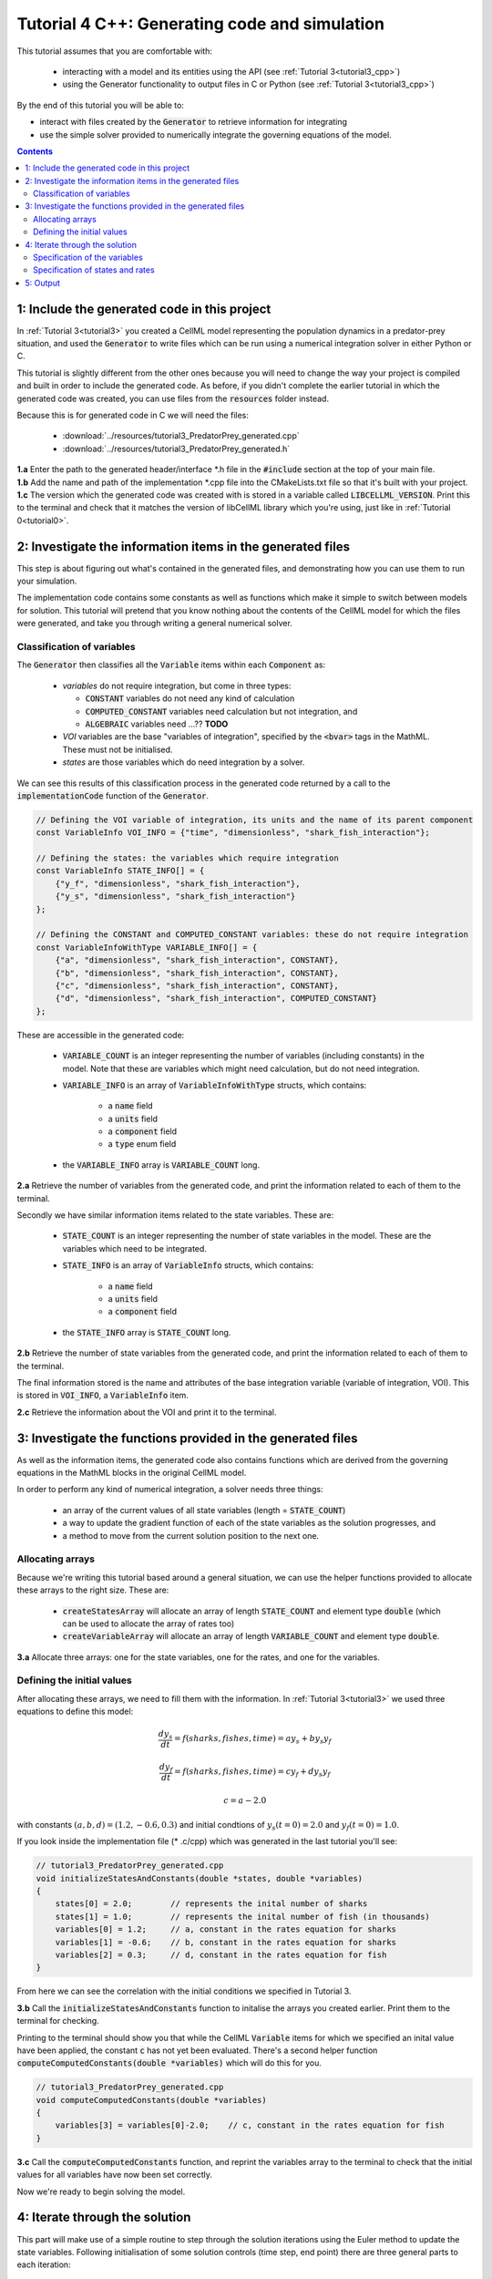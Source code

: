 .. _tutorial4_cpp:

==============================================
Tutorial 4 C++: Generating code and simulation
==============================================

This tutorial assumes that you are comfortable with:

 - interacting with a model and its entities using the API (see
   :ref:`Tutorial 3<tutorial3_cpp>`)
 - using the Generator functionality to output files in C or Python
   (see :ref:`Tutorial 3<tutorial3_cpp>`)

By the end of this tutorial you will be able to:

- interact with files created by the :code:`Generator` to retrieve information
  for integrating
- use the simple solver provided to numerically integrate the governing
  equations of the model.

.. contents:: Contents
    :local:

1: Include the generated code in this project
=============================================
In :ref:`Tutorial 3<tutorial3>` you created a CellML model representing the
population dynamics in a predator-prey situation, and used the
:code:`Generator` to write files which can be run using a numerical integration
solver in either Python or C.

This tutorial is slightly different from the other ones because you will need
to change the way your project is compiled and built in order to include the
generated code.  As before, if you didn't complete the earlier tutorial in
which the generated code was created, you can use files from the
:code:`resources` folder instead.

Because this is for generated code in C we will need the files:

 - :download:`../resources/tutorial3_PredatorPrey_generated.cpp`
 - :download:`../resources/tutorial3_PredatorPrey_generated.h`


.. container:: dothis

    **1.a** Enter the path to the generated header/interface *.h file in the
    :code:`#include` section at the top of your main file.


.. container:: dothis

    **1.b** Add the name and path of the implementation *.cpp file into the
    CMakeLists.txt file so that it's built with your project.

.. container:: dothis

    **1.c** The version which the generated code was created with is stored in
    a variable called :code:`LIBCELLML_VERSION`.  Print this to the terminal
    and check that it matches the version of libCellML library which you're
    using, just like in :ref:`Tutorial 0<tutorial0>`.

2: Investigate the information items in the generated files
===========================================================
This step is about figuring out what's contained in the generated files, and
demonstrating how you can use them to run your simulation.

The implementation code contains some constants as well as functions which
make it simple to switch between models for solution.  This tutorial will
pretend that you know nothing about the contents of the CellML model for which
the files were generated, and take you through writing a general numerical
solver.

Classification of variables
+++++++++++++++++++++++++++
The :code:`Generator` then classifies all the :code:`Variable` items within
each :code:`Component` as:

  - *variables* do not require integration, but come in three types:

    - :code:`CONSTANT` variables do not need any kind of calculation
    - :code:`COMPUTED_CONSTANT` variables need calculation but not integration, and
    - :code:`ALGEBRAIC` variables need ...?? **TODO**

  - *VOI* variables are the base "variables of integration", specified by the :code:`<bvar>`
    tags in the MathML.  These must not be initialised.
  - *states* are those variables which do need integration by a solver.

We can see this results of this classification process in the generated code
returned by a call to the :code:`implementationCode` function of the :code:`Generator`.

.. code-block:: cpp

  // Defining the VOI variable of integration, its units and the name of its parent component
  const VariableInfo VOI_INFO = {"time", "dimensionless", "shark_fish_interaction"};

  // Defining the states: the variables which require integration
  const VariableInfo STATE_INFO[] = {
      {"y_f", "dimensionless", "shark_fish_interaction"},
      {"y_s", "dimensionless", "shark_fish_interaction"}
  };

  // Defining the CONSTANT and COMPUTED_CONSTANT variables: these do not require integration
  const VariableInfoWithType VARIABLE_INFO[] = {
      {"a", "dimensionless", "shark_fish_interaction", CONSTANT},
      {"b", "dimensionless", "shark_fish_interaction", CONSTANT},
      {"c", "dimensionless", "shark_fish_interaction", CONSTANT},
      {"d", "dimensionless", "shark_fish_interaction", COMPUTED_CONSTANT}
  };


These are accessible in the generated code:

    - :code:`VARIABLE_COUNT` is an integer representing the number of variables
      (including constants) in the model.  Note that these are variables which
      might need calculation, but do not need integration.
    - :code:`VARIABLE_INFO` is an array of :code:`VariableInfoWithType`
      structs, which contains:

        - a :code:`name` field
        - a :code:`units` field
        - a :code:`component` field
        - a :code:`type` enum field
    - the :code:`VARIABLE_INFO` array is :code:`VARIABLE_COUNT` long.

.. container:: dothis

    **2.a** Retrieve the number of variables from the generated code, and print
    the information related to each of them to the terminal.

Secondly we have similar information items related to the state variables.
These are:

    - :code:`STATE_COUNT` is an integer representing the number of state
      variables in the model.  These are the variables which need to be
      integrated.
    - :code:`STATE_INFO` is an array of :code:`VariableInfo`
      structs, which contains:

        - a :code:`name` field
        - a :code:`units` field
        - a :code:`component` field

    - the :code:`STATE_INFO` array is :code:`STATE_COUNT` long.

.. container:: dothis

    **2.b** Retrieve the number of state variables from the generated code, and
    print the information related to each of them to the terminal.

The final information stored is the name and attributes of the base integration
variable (variable of integration, VOI).  This is stored in :code:`VOI_INFO`,
a :code:`VariableInfo` item.

.. container:: dothis

    **2.c** Retrieve the information about the VOI and print it to the
    terminal.

3: Investigate the functions provided in the generated files
============================================================
As well as the information items, the generated code also contains functions
which are derived from the governing equations in the MathML blocks in the
original CellML model.

In order to perform any kind of numerical integration, a solver needs three
things:

    - an array of the current values of all state variables (length =
      :code:`STATE_COUNT`)
    - a way to update the gradient function of each of the state variables
      as the solution progresses, and
    - a method to move from the current solution position to the next one.

Allocating arrays
+++++++++++++++++
Because we're writing this tutorial based around a general situation, we can
use the helper functions provided to allocate these arrays to the right size.
These are:

    - :code:`createStatesArray` will allocate an array of length
      :code:`STATE_COUNT` and element type :code:`double` (which can be used
      to allocate the array of rates too)
    - :code:`createVariableArray` will allocate an array of length
      :code:`VARIABLE_COUNT` and element type :code:`double`.

.. container:: dothis

    **3.a** Allocate three arrays: one for the state variables,
    one for the rates, and one for the variables.

Defining the initial values
+++++++++++++++++++++++++++
After allocating these arrays, we need to fill them with the information.
In :ref:`Tutorial 3<tutorial3>` we used three equations to define
this model:

.. math::

    \frac{dy_s}{dt} =f(sharks, fishes, time) = a y_s + b y_s y_f

    \frac{dy_f}{dt} =f(sharks, fishes, time) = c y_f + d y_s y_f

    c = a - 2.0

with constants :math:`(a, b, d)=(1.2, -0.6, 0.3)` and initial
condtions of :math:`y_s(t=0)=2.0` and :math:`y_f(t=0)=1.0`.

If you look inside the implementation file (* .c/cpp) which was generated in
the last tutorial you'll see:

.. code-block:: cpp

    // tutorial3_PredatorPrey_generated.cpp
    void initializeStatesAndConstants(double *states, double *variables)
    {
        states[0] = 2.0;        // represents the inital number of sharks
        states[1] = 1.0;        // represents the inital number of fish (in thousands)
        variables[0] = 1.2;     // a, constant in the rates equation for sharks
        variables[1] = -0.6;    // b, constant in the rates equation for sharks
        variables[2] = 0.3;     // d, constant in the rates equation for fish
    }

From here we can see the correlation with the initial conditions we specified
in Tutorial 3.

.. container:: dothis

    **3.b** Call the :code:`initializeStatesAndConstants` function to initalise
    the arrays you created earlier.  Print them to the terminal for checking.

Printing to the terminal should show you that while the CellML :code:`Variable`
items for which we specified an inital value have been applied, the constant
:code:`c` has not yet been evaluated.  There's a second helper function
:code:`computeComputedConstants(double *variables)` which will do this for you.

.. code-block:: cpp

    // tutorial3_PredatorPrey_generated.cpp
    void computeComputedConstants(double *variables)
    {
        variables[3] = variables[0]-2.0;    // c, constant in the rates equation for fish
    }

.. container:: dothis

    **3.c** Call the :code:`computeComputedConstants` function, and reprint the
    variables array to the terminal to check that the initial values for all
    variables have now been set correctly.

Now we're ready to begin solving the model.

4: Iterate through the solution
===============================
This part will make use of a simple routine to step through the solution
iterations using the Euler method to update the state variables.  Following
initialisation of some solution controls (time step, end point) there are
three general parts to each iteration:

    - computing the variables at the current timestep
    - computing the gradient functions or rates at the current timestep
    - updating the state variables using an Euler* step.  * Note that this
      could be any stepping method - we just use this one as it's very simple.

.. container:: dothis

    **4.a** Define some variables to control the total number of steps to take,
    and the size that those steps should be.  In this example it's safe to use
    a step of 0.001 and an end time of 20.

    **4.b** Create a file for output and open it.  We'll simply write the
    solution directly to the file instead of allocating memory for storage.
    Name your columns with VOI and the state variable names and units.


Specification of the variables
++++++++++++++++++++++++++++++
In each iteration the variables may need to be updated.  In our example we do
not have any dependencies (that is, :math:`a, b, c, d` are constants) so the
function which updates them is blank here, but this is not true of the general
case.

.. code-block:: cpp

    // tutorial3_PredatorPrey_generated.cpp
    void computeVariables(double voi, double *states, double *rates, double *variables)
    {
    }

Specification of states and rates
+++++++++++++++++++++++++++++++++
Once a :code:`Variable` has been identified as a *state* variable, it is paired
by the :code:`Generator` by its corresponding entry in the :code:`rates` array,
which represents its gradient function.

Because the gradients of each of the integrated variables or :code:`states`
could include dependency on time or any variable value, it must be updated
throughout the solution process.  This is done by calling the
:code:`computeRates` function to recalculate the rates for each state variable.

.. code-block:: cpp

    void computeRates(double voi, double *states, double *rates, double *variables)
    {
        // The "rates" array contains the gradient functions for each of the variables
        // which are being integrated (the "states")

        // This equation is the equivalent of d(sharks)/dt = a*y_sharks + b*y_sharks*y_fishes
        rates[0] = variables[0]*states[0]+variables[1]*states[0]*states[1];

        // This equation is the equivalent of d(fishes)/dt = c*y_fishes + d*y_sharks*y_fishes
        rates[1] = variables[3]*states[1]+variables[2]*states[0]*states[1];
    }

.. container:: dothis

    **4.d** Iterate through the time interval [0,20] and update the state
    variables using the Euler update method: x[n+1] = x[n] + x'[n]*stepSize
    At each step you will need to:

        - recompute the variables
        - recompute the rates
        - compute the state variables using the update method above
        - write to the file


5: Output
=========

.. container:: dothis

    **5.a** Now it's time for housekeeping.  Use the :code:`deleteArray`
    function to free the three arrays you allocated in step 3.a.

.. container:: dothis

    **5.b** You can retrieve your solution from the file you've written
    for plotting in your program of choice.  If all has gone well you should
    see something similar to that shown in :numref:`sharks_and_fish` below.

.. figure:: ../images/sharks_and_fish.png
   :name: sharks_and_fish
   :alt: Euler solution to the predator-prey model
   :align: center

   Euler solution to the predator-prey population model

.. container:: dothis

    **5.c** Go and have a cuppa, you're done!
